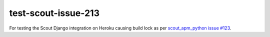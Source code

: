 test-scout-issue-213
====================

For testing the Scout Django integration on Heroku causing build lock as per
`scout_apm_python issue #123 <https://github.com/scoutapp/scout_apm_python/issues/213>`__.
